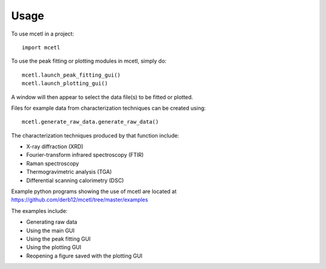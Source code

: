 =====
Usage
=====

To use mcetl in a project::

    import mcetl


To use the peak fitting or plotting modules in mcetl, simply do::

    mcetl.launch_peak_fitting_gui()
    mcetl.launch_plotting_gui()


A window will then appear to select the data file(s) to be fitted or plotted.

Files for example data from characterization techniques can be created using::

    mcetl.generate_raw_data.generate_raw_data()


The characterization techniques produced by that function include:

* X-ray diffraction (XRD)
* Fourier-transform infrared spectroscopy (FTIR)
* Raman spectroscopy
* Thermogravimetric analysis (TGA)
* Differential scanning calorimetry (DSC)


Example python programs showing the use of mcetl are located at https://github.com/derb12/mcetl/tree/master/examples

The examples include:

* Generating raw data
* Using the main GUI
* Using the peak fitting GUI
* Using the plotting GUI
* Reopening a figure saved with the plotting GUI